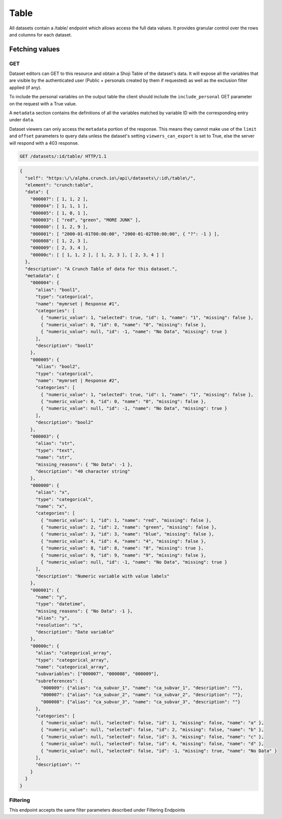 Table
-----

All datasets contain a /table/ endpoint which allows access the full
data values. It provides granular control over the rows and columns for
each dataset.

Fetching values
~~~~~~~~~~~~~~~

GET
^^^

Dataset editors can GET to this resource and obtain a Shoji Table of the
dataset's data. It will expose all the variables that are visible by the
authenticated user (Public + personals created by them if requested) as
well as the exclusion filter applied (if any).

To include the personal variables on the output table the client should
include the ``include_personal`` GET parameter on the request with a
True value.

A ``metadata`` section contains the definitions of all the variables
matched by variable ID with the corresponding entry under ``data``.

Dataset viewers can only access the ``metadata`` portion of the
response. This means they cannot make use of the ``limit`` and
``offset`` parameters to query data unless the dataset's setting
``viewers_can_export`` is set to True, else the server will respond with
a 403 response.

.. code:: http

    GET /datasets/:id/table/ HTTP/1.1

.. code:: json

    {
      "self": "https:\/\/alpha.crunch.io\/api\/datasets\/:id\/table\/",
      "element": "crunch:table",
      "data": {
        "000007": [ 1, 1, 2 ],
        "000004": [ 1, 1, 1 ],
        "000005": [ 1, 0, 1 ],
        "000003": [ "red", "green", "MORE JUNK" ],
        "000000": [ 1, 2, 9 ],
        "000001": [ "2000-01-01T00:00:00", "2000-01-02T00:00:00", { "?": -1 } ],
        "000008": [ 1, 2, 3 ],
        "000009": [ 2, 3, 4 ],
        "00000c": [ [ 1, 1, 2 ], [ 1, 2, 3 ], [ 2, 3, 4 ] ]
      },
      "description": "A Crunch Table of data for this dataset.",
      "metadata": {
        "000004": {
          "alias": "bool1",
          "type": "categorical",
          "name": "mymrset | Response #1",
          "categories": [
            { "numeric_value": 1, "selected": true, "id": 1, "name": "1", "missing": false },
            { "numeric_value": 0, "id": 0, "name": "0", "missing": false },
            { "numeric_value": null, "id": -1, "name": "No Data", "missing": true }
          ],
          "description": "bool1"
        },
        "000005": {
          "alias": "bool2",
          "type": "categorical",
          "name": "mymrset | Response #2",
          "categories": [
            { "numeric_value": 1, "selected": true, "id": 1, "name": "1", "missing": false },
            { "numeric_value": 0, "id": 0, "name": "0", "missing": false },
            { "numeric_value": null, "id": -1, "name": "No Data", "missing": true }
          ],
          "description": "bool2"
        },
        "000003": {
          "alias": "str",
          "type": "text",
          "name": "str",
          "missing_reasons": { "No Data": -1 },
          "description": "40 character string"
        },
        "000000": {
          "alias": "x",
          "type": "categorical",
          "name": "x",
          "categories": [
            { "numeric_value": 1, "id": 1, "name": "red", "missing": false },
            { "numeric_value": 2, "id": 2, "name": "green", "missing": false },
            { "numeric_value": 3, "id": 3, "name": "blue", "missing": false },
            { "numeric_value": 4, "id": 4, "name": "4", "missing": false },
            { "numeric_value": 8, "id": 8, "name": "8", "missing": true },
            { "numeric_value": 9, "id": 9, "name": "9", "missing": false },
            { "numeric_value": null, "id": -1, "name": "No Data", "missing": true }
          ],
          "description": "Numeric variable with value labels"
        },
        "000001": {
          "name": "y",
          "type": "datetime",
          "missing_reasons": { "No Data": -1 },
          "alias": "y",
          "resolution": "s",
          "description": "Date variable"
        },
        "00000c": {
          "alias": "categorical_array",
          "type": "categorical_array",
          "name": "categorical_array",
          "subvariables": ["000007", "000008", "000009"],
          "subreferences": {
            "000009": {"alias": "ca_subvar_1", "name": "ca_subvar_1", "description": ""},
            "000007": {"alias": "ca_subvar_2", "name": "ca_subvar_2", "description": ""},
            "000008": {"alias": "ca_subvar_3", "name": "ca_subvar_3", "description": ""}
          },
          "categories": [
            { "numeric_value": null, "selected": false, "id": 1, "missing": false, "name": "a" },
            { "numeric_value": null, "selected": false, "id": 2, "missing": false, "name": "b" },
            { "numeric_value": null, "selected": false, "id": 3, "missing": false, "name": "c" },
            { "numeric_value": null, "selected": false, "id": 4, "missing": false, "name": "d" },
            { "numeric_value": null, "selected": false, "id": -1, "missing": true, "name": "No Data" }
          ],
          "description": ""
        }
      }
    }

Filtering
^^^^^^^^^

This endpoint accepts the same filter parameters described under
Filtering Endpoints
